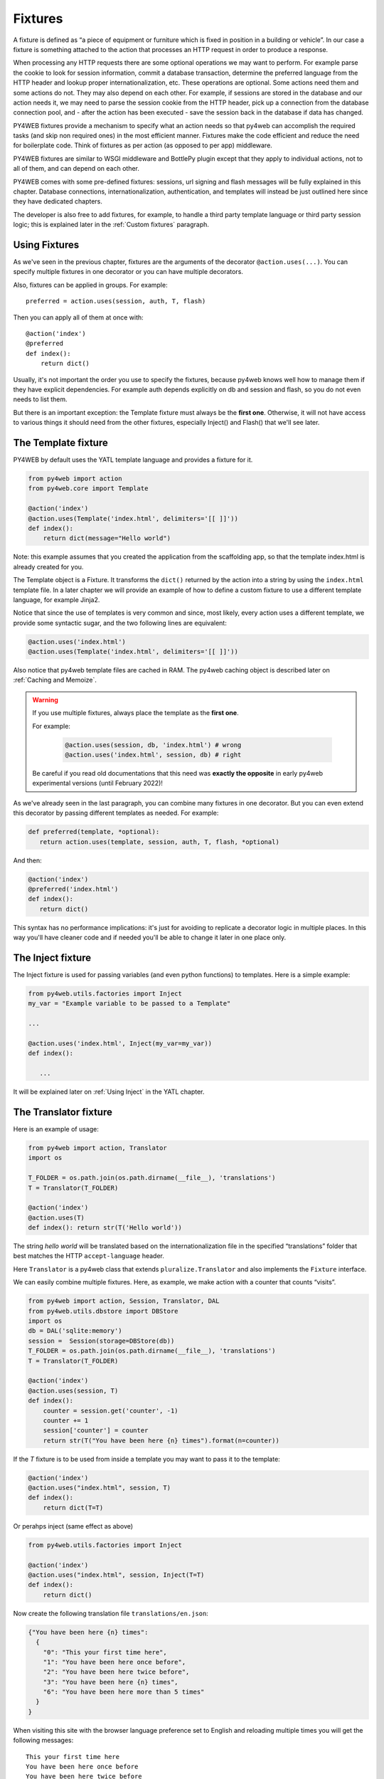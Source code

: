 ========
Fixtures
========

A fixture is defined as “a piece of equipment or furniture which is
fixed in position in a building or vehicle”. In our case a fixture is
something attached to the action that processes an HTTP request in order
to produce a response.

When processing any HTTP requests there are some optional operations we
may want to perform. For example parse the cookie to look for session
information, commit a database transaction, determine the preferred
language from the HTTP header and lookup proper internationalization,
etc. These operations are optional. Some actions need them and some
actions do not. They may also depend on each other. For example, if
sessions are stored in the database and our action needs it, we may need
to parse the session cookie from the HTTP header, pick up a connection from
the database connection pool, and - after the action has been executed -
save the session back in the database if data has changed.

PY4WEB fixtures provide a mechanism to specify what an action needs so
that py4web can accomplish the required tasks (and skip non required
ones) in the most efficient manner. Fixtures make the code efficient and
reduce the need for boilerplate code. Think of fixtures as per action
(as opposed to per app) middleware.

PY4WEB fixtures are similar to WSGI middleware and BottlePy plugin
except that they apply to individual actions, not to all of them, and
can depend on each other.

PY4WEB comes with some pre-defined fixtures:
sessions, url signing and flash messages will be fully 
explained in this chapter. Database connections, internationalization,
authentication, and templates will instead be just outlined here since
they have dedicated chapters.

The developer is also free to add fixtures, for example, to handle a third
party template language or third party session logic; this is explained
later in the :ref:`Custom fixtures` paragraph.

Using Fixtures
--------------

As we've seen in the previous chapter, fixtures are the arguments of the decorator
``@action.uses(...)``. You can specify
multiple fixtures in one decorator or you can have multiple decorators.

Also, fixtures can be applied in groups. For example:

::

   preferred = action.uses(session, auth, T, flash)

Then you can apply all of them at once with:

::

   @action('index')
   @preferred
   def index():
       return dict()

Usually, it's not important the order you use to specify the fixtures, because py4web
knows well how to manage them if they have explicit dependencies. For example auth
depends explicitly on db and session and flash, so you do not even needs to list them.

But there is an important exception: the Template fixture must always be the
**first one**. Otherwise, it will not have access to various things it should
need from the other fixtures, especially Inject() and Flash() that we'll see later.


The Template fixture
--------------------

PY4WEB by default uses the YATL template language and provides a
fixture for it.

.. code:: python

   from py4web import action
   from py4web.core import Template

   @action('index')
   @action.uses(Template('index.html', delimiters='[[ ]]'))
   def index(): 
       return dict(message="Hello world")
  
Note: this example assumes that you created the application from the
scaffolding app, so that the template index.html is already created for
you.

The Template object is a Fixture. It transforms the ``dict()`` returned
by the action into a string by using the ``index.html`` template file.
In a later chapter we will provide an example of how to define a custom
fixture to use a different template language, for example Jinja2.

Notice that since the use of templates is very common and since, most
likely, every action uses a different template, we provide some
syntactic sugar, and the two following lines are equivalent:

.. code:: python

   @action.uses('index.html')
   @action.uses(Template('index.html', delimiters='[[ ]]'))


Also notice that py4web template files are cached in RAM. The py4web caching
object is described later on :ref:`Caching and Memoize`.

.. warning::
   If you use multiple fixtures, always place the template as the **first one**.
   

   For example:

      .. code:: python

         @action.uses(session, db, 'index.html') # wrong
         @action.uses('index.html', session, db) # right

   
   Be careful if you read old documentations that this need was **exactly the
   opposite** in early py4web experimental versions (until February 2022)!


As we've already seen in the last paragraph, you can combine many fixtures in
one decorator. But you can even extend this decorator by passing different
templates as needed. For example:


.. code:: python

   def preferred(template, *optional): 
      return action.uses(template, session, auth, T, flash, *optional)

And then:

.. code:: python

   @action('index')
   @preferred('index.html')
   def index():
      return dict()


This syntax has no performance implications: it's just for avoiding to replicate a decorator logic in multiple places.
In this way you'll have cleaner code and if needed you'll be able to change it later in one place only.


The Inject fixture
------------------

The Inject fixture is used for passing variables (and even python functions) to
templates. Here is a simple example:


.. code:: python

   from py4web.utils.factories import Inject
   my_var = "Example variable to be passed to a Template"

   ...

   @action.uses('index.html', Inject(my_var=my_var))
   def index():

      ...

It will be explained later on :ref:`Using Inject` in the YATL chapter.


The Translator fixture
----------------------

Here is an example of usage:

.. code:: python

   from py4web import action, Translator
   import os

   T_FOLDER = os.path.join(os.path.dirname(__file__), 'translations')
   T = Translator(T_FOLDER)

   @action('index')
   @action.uses(T)
   def index(): return str(T('Hello world'))

The string `hello world` will be translated based on the
internationalization file in the specified “translations” folder that
best matches the HTTP ``accept-language`` header.

Here ``Translator`` is a py4web class that extends
``pluralize.Translator`` and also implements the ``Fixture`` interface.

We can easily combine multiple fixtures. Here, as example, we make
action with a counter that counts “visits”.

.. code:: python

   from py4web import action, Session, Translator, DAL
   from py4web.utils.dbstore import DBStore
   import os
   db = DAL('sqlite:memory')
   session =  Session(storage=DBStore(db))
   T_FOLDER = os.path.join(os.path.dirname(__file__), 'translations')
   T = Translator(T_FOLDER)

   @action('index')
   @action.uses(session, T)
   def index():
       counter = session.get('counter', -1)
       counter += 1
       session['counter'] = counter
       return str(T("You have been here {n} times").format(n=counter))


If the `T` fixture is to be used from inside a template you may want to pass it to the template:

.. code:: python

   @action('index')
   @action.uses("index.html", session, T)
   def index():
       return dict(T=T)

Or perahps inject (same effect as above)

.. code:: python

   from py4web.utils.factories import Inject

   @action('index')
   @action.uses("index.html", session, Inject(T=T)
   def index():
       return dict()


Now create the following translation file ``translations/en.json``:

.. code:: json

   {"You have been here {n} times": 
     {
       "0": "This your first time here", 
       "1": "You have been here once before", 
       "2": "You have been here twice before",
       "3": "You have been here {n} times",
       "6": "You have been here more than 5 times"
     }
   }

When visiting this site with the browser language preference set to
English and reloading multiple times you will get the following
messages:

::

   This your first time here
   You have been here once before
   You have been here twice before
   You have been here 3 times
   You have been here 4 times
   You have been here 5 times
   You have been here more than 5 times

Now try create a file called ``translations/it.json`` which contains:

.. code:: json

   {"You have been here {n} times":
     {
       "0": "Non ti ho mai visto prima",
       "1": "Ti ho gia' visto",
       "2": "Ti ho gia' visto 2 volte",
       "3": "Ti ho visto {n} volte",
       "6": "Ti ho visto piu' di 5 volte"
     }
   }

Set your browser preference to Italian: now the messages will be
automatically translated to Italian.

Notice there is UI for creating, updating, and updating translation files.
The UI is accessing via a button from the Dashboard.

If you want to force an action to use language defined somewhere else, for example from a session variable, you can do:

.. code:: python

   @action('index')
   @action.uses("index.html", session, T)
   def index():
       T.select(session.get("lang", "it"))
       return dict(T=T)

If you want all of your action to use the same pre-defined language and ignore browser preferences,
you have to redefine the select method for the T instance:

.. code:: python

   T.on_request = lambda *_: T.local.__dict__.update(tag="it", language=T.languages["it"])

This is to be done outside any action and will apply to all actions. Action will still need todeclare 
`action.uses(T)` else the behavior is undefined.



The Flash fixture
-----------------

It is common to want to display “alerts” to the users. Here we refer to
them as **flash messages**. There is a little more to it than just
displaying a message to the view, because flash messages:

-  can have state that must be preserved after redirection
-  can be generated both server side and client side
-  may have a type
-  should be dismissible

The Flash helper handles the server side of them. Here is an example:

.. code:: python

   from py4web import Flash

   flash = Flash()

   @action('index')
   @action.uses(flash)
   def index():
       flash.set("Hello World", _class="info", sanitize=True)
       return dict()

and in the template:

.. code:: html

   ...
   <div id="py4web-flash"></div>
   ...
   <script src="js/utils.js"></script>
   [[if globals().get('flash'):]]
   <script>utils.flash([[=XML(flash)]]);</script>
   [[pass]]

By setting the value of the message in the flash helper, a flash
variable is returned by the action and this triggers the JS in the
template to inject the message in the ``py4web-flash`` DIV which you
can position at your convenience. Also the optional class is applied to
the injected HTML.

If a page is redirected after a flash is set, the flash is remembered.
This is achieved by asking the browser to keep the message temporarily
in a one-time cookie. After redirection the message is sent back by the
browser to the server and the server sets it again automatically before
returning the content, unless it is overwritten by another set.

The client can also set/add flash messages by calling:

::

   utils.flash({'message': 'hello world', 'class': 'info'});

py4web defaults to an alert class called ``info`` and most CSS
frameworks define classes for alerts called ``success``, ``error``,
``warning``, ``default``, and ``info``. Yet, there is nothing in py4web
that hardcodes those names. You can use your own class names.

You can see the basic usage of flash messages in the **examples** app.

The Session fixture
-------------------

Simply speaking, a session can be defined as a way to preserve information that is
desired to persist throughout the user's interaction with the web site or web application.
In other words, sessions render the stateless HTTP connection a stateful one.

In py4web, the session object is also a fixture. Here is a simple example of its usage
to implement a counter.

::

   from py4web import Session, action
   session = Session(secret='my secret key')

   @action('index')
   @action.uses(session)
   def index():
       counter = session.get('counter', -1)
       counter += 1
       session['counter'] = counter
       return "counter = %i" % counter

The counter will start from 0; its value will be remembered and
increased every time you reload the page.

.. image:: images/simple_counter.png

Opening the page in a new browser tab will give you the updated
counter value. Closing and reopening the browser, or opening a
new *private window*, will instead restart the counter from 0.

Usually the information is saved in the session object are related
to the user - like its username, preferences, last pages visited,
shopping cart and so on. The session object has the same interface
as a Python dictionary but in py4web sessions are always stored using
JSON (**JWT** specifically, i.e. 
`JSON Web Token <https://jwt.io/introduction>`__),
therefore you should only store objects that are JSON serializable.
If the object is not JSON serializable, it will be serialized using
the ``__str__`` operator and some information may be lost.

The information composing the session object can be saved:

- client-side, by only using cookies (default)
- server-side, but you'll still need minimal cookies for identifying
  the clients

By default py4web sessions never expire (unless they contain login
information, but that is another story) even if an expiration can be
set. Other parameters can be specified as well:

::

   session = Session(secret='my secret key',
                     expiration=3600,
                     algorithm='HS256',
                     storage=None,
                     same_site='Lax',
                     name="{app_name}_sesson")

Here:

-  ``secret`` is the passphrase used to sign the information
-  ``expiration`` is the maximum lifetime of the session, in seconds
   (default = None, i.e. no timeout)  
-  ``algorithm`` is the algorithm to be used for the JWT token
   signature ('HS256' by default)
-  ``storage`` is a parameter that allows to specify an alternate
   session storage method (for example Redis, or database). If not
   specified, the default cookie method will be used
-  ``same_site`` is an option that prevents CSRF attacks (Cross-Site
   Request Forgery) and is enabled by default with the 'Lax' option.
   You can read more about it
   `here <https://owasp.org/www-community/SameSite>`__
-  ``name`` is the format to use for the session cookie name.

If storage is not provided, session is stored in client-side jwt cookie.
Otherwise, we have server-side session: the jwt is stored in storage and
only its UUID key is stored in the cookie. This is the reason why the
secret is not required with server-side sessions.


Client-side session in cookies
~~~~~~~~~~~~~~~~~~~~~~~~~~~~~~

By default the session object is stored inside a cookie called
``appname_session``. It's a JWT, hence encoded in a URL-friendly string
format and signed using the provided secret for preventing tampering.

.. warning::

   Data embedded in cookies is signed, not encrypted! In fact it's quite
   trivial to read its content from http communications or from disk, so
   do not place any sensitive information inside, and use a complex secret.


If the secret changes existing sessions are invalidated.
If the user switches from HTTP to HTTPS or
vice versa, the user session is also invalidated. Session in cookies have a
small size limit (4 kbytes after being serialized and encoded) so do
not put too much into them.

Server-side session in memcache
~~~~~~~~~~~~~~~~~~~~~~~~~~~~~~~

Requires memcache installed and configured.

.. code:: python

   import memcache, time
   conn = memcache.Client(['127.0.0.1:11211'], debug=0)
   session = Session(storage=conn)


Server-side session in Redis
~~~~~~~~~~~~~~~~~~~~~~~~~~~~

Requires `Redis <https://redis.io/>`__ installed and configured.


.. code:: python

   import redis
   conn = redis.Redis(host='localhost', port=6379)
   conn.set = lambda k, v, e, cs=conn.set, ct=conn.ttl: (cs(k, v), e and ct(e))
   session = Session(storage=conn)

Notice: a storage object must have ``get`` and ``set`` methods and the
``set`` method must allow to specify an expiration. The redis connection
object has a ``ttl`` method to specify the expiration, hence we monkey
patch the ``set`` method to have the expected signature and
functionality.

Server-side session in database
~~~~~~~~~~~~~~~~~~~~~~~~~~~~~~~

.. code:: python

   from py4web import Session, DAL
   from py4web.utils.dbstore import DBStore
   db = DAL('sqlite:memory')
   session =  Session(storage=DBStore(db))

.. warning::
   the ``'sqlite:memory'`` database used in this example
   **cannot be used in multiprocess environment**;
   the quirk is that your application will still work but in non-deterministic
   and unsafe mode, since each process/worker will have its own independent
   in-memory database.

This is one case when a fixture (session) requires another
fixture (db). This is handled automatically by py4web and the following lines
are equivalent:

.. code:: python

   @action.uses(session)
   @action.uses(db, session)

Server-side session anywhere
~~~~~~~~~~~~~~~~~~~~~~~~~~~~

You can easily store sessions in any place you want. All you need to do
is provide to the ``Session`` object a ``storage`` object with both
``get`` and ``set`` methods. For example, imagine you want to store
sessions on your local filesystem:

.. code:: python

   import os
   import json

   class FSStorage:
      def __init__(self, folder):
          self.folder = folder
      def get(self, key):
          filename = os.path.join(self.folder, key)
          if os.path.exists(filename):
              with open(filename) as fp:
                 return json.load(fp)
          return None
      def set(self, key, value, expiration=None):
          filename = os.path.join(self.folder, key)
          with open(filename, 'w') as fp:
              json.dump(value, fp)

   session = Session(storage=FSStorage('/tmp/sessions'))

We leave to you as an exercise to implement expiration, limit the number
of files per folder by using subfolders, and implement file locking. Yet
we do not recommend storing sessions on the filesystem: it is
inefficient and does not scale well.

Sharing sessions
~~~~~~~~~~~~~~~~

Imagine you have an app "app1" which uses a session and an app "app2" that wants to share a session with app1. Assuming they use sessions in cookies, 
"app2" would use:

.. code:: python

   session = Session(secret=settings.SESSION_SECRET_KEY,
                     name="app1_session")
   
The name tells app2 to use the cookie "app1_session" from app1. Notice it is important that the secret is the same as app1's secret. If using a session 
in db, then app2 must be using the same db as app1. It is up to the user to make sure that the data stored in the session and shared between the two apps 
are consistent and we strongly recommend that only app1 writes to the session, unless the share one and the same database.

Notice that it is possible for one app to handle multiple sessions. For example one session may be its own, and another may be used exclusively to read 
data from another app (app1) running on the same server:

.. code:: python

   session_app1 = Session(secret=settings.SESSION_SECRET_KEY,
                          name="app1_session")
   ...
   @action.uses(session, session_app1)	  
   ...


The Condition fixture
---------------------

Sometimes you want to restrict access to an action based on a
given condition. For example to enforce a workflow:

.. code:: python

   @action("step1")
   @action.uses(session)
   def step1():
       session["step_completed"] = 1
       button = A("next", _href=URL("step2"))
       return locals()

   @action("step2")
   @action.uses(session, Condition(lambda: session.get("step_completed") == 1))
   def step2():
       session["step_completed"] = 2
       button = A("next", _href=URL("step3"))
       return locals()

   @action("step3")
   @action.uses(session, Condition(lambda: session.get("step_completed") == 2))
   def step3():
       session["step_completed"] = 3
       button = A("next", _href=URL("index"))
       return locals()

Notice that the Condition fixtures takes a function as first argument
which is called `on_request` and must evaluate to True or False.

Also notice that in the above example the Condition depends on the Session
therefore it must be listed after `session` in `action.uses`.

If False, by default, the Condition fixture raises 404.
It is possible to specify a different exception:

.. code:: python

   Condition(cond, exception=HTTP(400))

It is also possible to call a function before the exception is raised,
for example, to redirect to another page:

.. code:: python

   Condition(cond, on_false=lambda: redirect(URL('step1')))

You can use condition to check permissions. For example, if you
are giving group memberships to users using `Tags` (it will be explained
later on the :ref:`Authorization using Tags` chapter), then you can
require that users action have specific group membership:

.. code:: python

   groups = Tags(db.auth_user)

   def requires_membership(group_name):
       return Condition(
          lambda: group_name in groups.get(auth.user_id),
          exception=HTTP(404)
       )

   @action("payroll")
   @action.uses(auth, requires_membership("employees"))
   def payroll():
       return


The URLsigner fixture
---------------------

A signed URL is a URL that provides limited permission and time to make an
HTTP request by containing authentication information in its query string.
The typical usage is as follows:

.. code:: python
   
   from py4web.utils import URLSigner

   # We build a URL signer.
   url_signer = URLSigner(session)

   @action('/somepath')
   @action.uses(url_signer)
   def somepath():
      # This controller signs a URL.
      return dict(signed_url = URL('/anotherpath', signer=url_signer))
   
   @action('/anotherpath')
   @action.uses(url_signer.verify())
   def anotherpath():
      # The signature has been verified.
      return dict()

The DAL fixture
---------------

We have already used the ``DAL`` fixture in the context of sessions but
maybe you want direct access to the DAL object for the purpose of
accessing the database, not just sessions.

PY4WEB, by default, uses the **PyDAL** (Python Database Abstraction Layer)
which is documented in the next chapter. Here is an example, please
remember to create the ``databases`` folder under your project in case
it doesn't exist:

.. code:: python

   from datetime import datetime
   from py4web import action, request, DAL, Field
   import os

   DB_FOLDER = os.path.join(os.path.dirname(__file__), 'databases')
   db = DAL('sqlite://storage.db', folder=DB_FOLDER, pool_size=1)
   db.define_table('visit_log', Field('client_ip'), Field('timestamp', 'datetime'))
   db.commit()

   @action('index')
   @action.uses(db)
   def index():
       client_ip = request.environ.get('REMOTE_ADDR')
       db.visit_log.insert(client_ip=client_ip, timestamp=datetime.utcnow())
       return "Your visit was stored in database"

Notice that the database fixture defines (creates/re-creates) tables
automatically when py4web starts (and every time it reloads this app)
and picks a connection from the connection pool at every HTTP request.
Also each call to the ``index()`` action is wrapped into a transaction
and it commits ``on_success`` and rolls back ``on_error``.

The Auth fixture
----------------

``auth`` and ``auth.user`` are both fixtures that depend on
``session`` and ``db``. Their role is to provide the action with
authentication information.

Auth is used as follows:

.. code:: python

   from py4web import action, redirect, Session, DAL, URL
   from py4web.utils.auth import Auth
   import os

   session = Session(secret='my secret key')
   DB_FOLDER = os.path.join(os.path.dirname(__file__), 'databases')
   db = DAL('sqlite://storage.db', folder=DB_FOLDER, pool_size=1)
   auth = Auth(session, db)
   auth.enable()

   @action('index')
   @action.uses(auth)
   def index():
       user = auth.get_user() or redirect(URL('auth/login'))
       return 'Welcome %s' % user.get('first_name')

The constructor of the ``Auth`` object defines the ``auth_user`` table
with the following fields: username, email, password, first_name,
last_name, sso_id, and action_token (the last two are mostly for
internal use).

If a ``auth_user`` table is defined before calling ``auth.enable()``
the provided table will be used.

It is also possible to add ``extra_fields`` to the ``auth_user`` table,
for example:

.. code:: python

   extra_fields = [
      Field("favorite_color"),
   ]
   auth = Auth(session, db, extra_fields=extra_fields)

In any case, we recommend not to pollute the ``auth_user`` table with
extra fields but, instead, to use one of more additional custom
tables that reference users and store the required information.
   
The ``auth`` object exposes the method:``auth.enable()`` which
registers multiple actions including ``{appname}/auth/login``.
It requires the presence of the ``auth.html`` template and the
``auth`` value component provided by the
``_scaffold`` app. It also exposes the method:

.. code:: python

   auth.get_user()

which returns a python dictionary containing the information of the
currently logged in user. If the user is not logged-in, it returns
``None`` and in this case the code of the example redirects to the
``auth/login`` page.

Since this check is very common, py4web provides an additional fixture
``auth.user``:

.. code:: python

   @action('index')
   @action.uses(auth.user)
   def index():
       user = auth.get_user()
       return 'Welcome %s' % user.get('first_name')

This fixture automatically redirects to the ``auth/login`` page if user
is not logged-in, hence this example is equivalent to the previous one.

The ``auth`` fixture is plugin based: it supports multiple plugin
methods including OAuth2 (Google, Facebook, Twitter), PAM and LDAP.
The :ref:`Authentication and authorization` chapter will show you
all the related details.

Caveats about fixtures
----------------------

Since fixtures are shared by multiple actions you are not allowed to
change their state because it would not be thread safe. There is one
exception to this rule. Actions can change some attributes of database
fields:

.. code:: python

   from py4web import action, request, DAL, Field
   from py4web.utils.form import Form
   import os

   DB_FOLDER = os.path.join(os.path.dirname(__file__), 'databases')
   db = DAL('sqlite://storage.db', folder=DB_FOLDER, pool_size=1)
   db.define_table('thing', Field('name', writable=False))

   @action('index')
   @action.uses('generic.html', db)
   def index():
       db.thing.name.writable = True
       form = Form(db.thing)
       return dict(form=form)

Note that this code will only be able to display a form, to process it
after submit, additional code needs to be added, as we will see later
on. This example is assuming that you created the application from the
scaffolding app, so that a generic.html is already created for you.

The ``readable``, ``writable``, ``default``, ``update``, and ``require``
attributes of ``db.{table}.{field}`` are special objects of class
``ThreadSafeVariable`` defined the ``threadsafevariable`` module. These
objects are very much like Python thread local objects but they are
re-initialized at every request using the value specified outside of the
action. This means that actions can safely change the values of these
attributes.

Custom fixtures
---------------

A fixture is an object with the following minimal structure:

.. code:: python

   from py4web.core import Fixture

   class MyFixture(Fixture):
       def on_request(self, context): pass
       def on_success(self, context): pass
       def on_error(self, context) pass

For example in the DAL fixture case, `on_request` starts a transaction,
`on_success` commits it, and `on_error` rolls it back.

In the case of a template, `on_request` and `on_error` do nothing but
`on_success` transforms the output.

In the case of `auth.user` fixtures, `on_request` does all the work of
determining if the user is logged in (from the dependent session fixture)
and eventually preventing the request from accessing the inner layers.

Now imagine a request coming in calling an action with three fixtures A, B, and C.
Under normal circumstances above methods are executed in this order:

.. code::
   
   request  -> A.on_request -> B.on_request -> C.on_request -> action
   response <- A.on_success <- B.on_success <- C.on_success <-

i.e. the first fixture (A) is the first one to call `on_request`
and the last one to call `on_success`. You can think of them as layers of
an onion with the action (user code) at the center. `on_success` is called
when entering a layer from the outside and `on_success` is called when
exiting a layer from the inside (like WSGI middleware).

If any point an exception is raised inner layers are not called
and outer layers will call `on_error` instead of `on_success`.

Context is a shared object which contains:

- content['fixtures']: the list of all the fixtures for the action.
- context['processed']: the list of fixtures that called `on_request` previously within the request.
- context['exception']: the exception raised by the action or any previous fixture logic (usually None)
- context['output']: the action output.

`on_success` and `on_error` can see the current `context['exception']` and
transform it. They can see the current `context['output']` and transform it as well.

For example here is a fixture that transforms the output text to upper case:

.. code:: python

   class UpperCase(Fixture):
       def on_success(self, context):
           context['output'] = context['output'].upper()

   upper_case = UpperCase()

   @action('index')
   @action.uses(upper_case)
   def index(): return "hello world"
   
Notice that this fixture assumes the `context['output']` is a string
and therefore it must come before the template.

Here is a fixture that logs exceptions tracebacks to a file:

.. code:: python

   class LogErrors(Fixture):
       def __init__(self, filename):
           self.filename = filename
       def on_error(self, context):
           with open(self.filename, "a") as stream:
               stream.write(str(context['exception']) + '\n')
     
   errlog = LogErrors("myerrors.log")

   @action('index')
   @action.uses(errlog)
   def index(): return 1/0

Fixtures also have a `__prerequisite__` attribute. If a fixture
takes another fixture as an argument, its value must be appended
to the list of `__prerequisites__`. This guarantees that they are
always executed in the proper order even if listed in the wrong order.
It also makes it optional to declare prerequisite fixtures in `action.uses`.

For example `Auth` depends on `db`, `session`, and `flash`. `db` and `session`
are indeed arguments. `flash` is a special singleton fixture declared within `Auth`.
This means that

.. code:: python

  action.uses(auth)

is equivalent to

.. code:: python

  action.uses(auth, session, db, flash)

Why are fixtures not simply functions that contain a try/except?

We considered the option but there are some special exceptions that should
not be considered errors but success (`py4web.HTTP`, `bottle.HTTResponse`)
while other exceptions are errors. The actual logic can be complicated 
and individual fixtures do not need to know these details.

They all need to know what the context is and whether they are
processing a new request or a response and whether the response is a success
or an error. We believe this logic keeps the fixtures easy.

Fixtures should not in general communicate with each other but nothing
prevents one fixture to put data in the context and another fixture to
retrieve that data.

Multiple fixtures
-----------------

As previously stated, it's generally not important the order you use to specify the fixtures
but it's mandatory that you always place the template as the **first one**.
Consider this:

.. code:: python

   @action("index")
   @action.uses(A,B)
   def func(): return "Hello world"

Pre-processing (``on_request``) in the fixtures happen in the sequence they are listed
and then the ``on_success`` or ``on_error`` methods will be executed in reverse order (as
an onion). 

Hence the previous code can be explicitly transformed to:

.. code:: python

   A.on_request()
   B.on_request()
   func()
   B.on_success()
   A.on_success() 

So if A.on_success() is a template and B is an inject fixture that allows you to add
some extra variables to your templates, then A must come first.

Notice that

.. code:: python

   @action.uses(A)
   @action.uses(B)

is almost equivalent to 

.. code:: python

   @action.uses(A,B)

but not quite. All fixtures declared in one `action.uses` share
the same context while fixtures in different `action.uses` use
different contexts and therefore they cannot communicate with each other.
This may change in the future.
For now we recommend using a single call to `action.uses`.


Caching and Memoize
-------------------

py4web provides a cache in RAM object that implements the last recently
used (LRU) algorithm. It can be used to cache any function via a
decorator:

.. code:: python

   import uuid
   from py4web import Cache, action
   cache = Cache(size=1000)

   @action('hello/<name>')
   @cache.memoize(expiration=60)
   def hello(name):
       return "Hello %s your code is %s" % (name, uuid.uuid4())

It will cache (memoize) the return value of the ``hello`` function, as
function of the input ``name``, for up to 60 seconds. It will store in
cache the 1000 most recently used values. The data is always stored in
RAM.

The ``cache`` object is not a fixture and it should not and cannot be
registered using the ``@action.uses`` decorator but we mention it here
because some of the fixtures use this object internally. For example,
template files are cached in RAM to avoid accessing the file system
every time a template needs to be rendered.

Convenience Decorators
----------------------

The ``_scaffold`` application, in ``common.py`` defines two special
convenience decorators:

::

   @unauthenticated()
   def index():
       return dict()

and

::

   @authenticated()
   def index():
       return dict()

They apply all of the decorators below (db, session, T, flash, auth),
use a template with the same name as the function (.html), and also
register a route with the name of action followed by the number of
arguments of the action separated by a slash (/).

-  @unauthenticated does not require the user to be logged in.
-  @authenticated required the user to be logged in.

They can be combined with (and precede) other ``@action.uses(...)`` but
they should not be combined with ``@action(...)`` because they perform
that function automatically.

